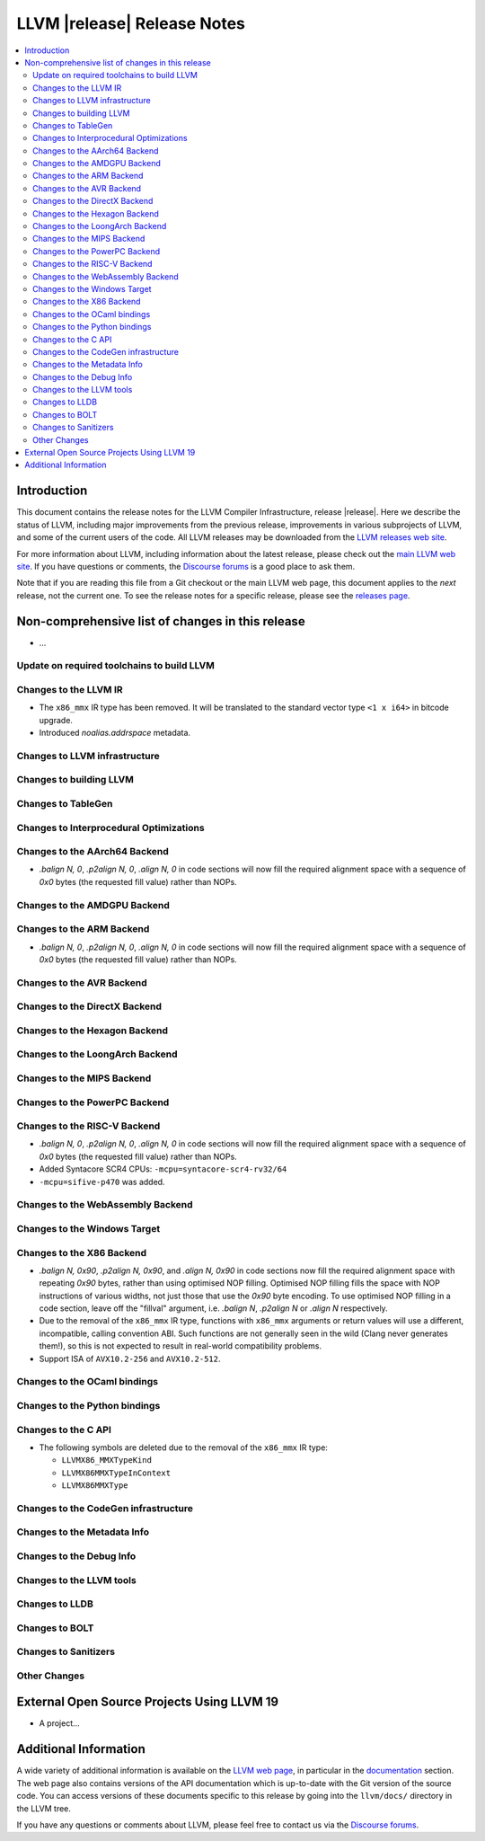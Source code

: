 ============================
LLVM |release| Release Notes
============================

.. contents::
    :local:

.. only:: PreRelease

  .. warning::
     These are in-progress notes for the upcoming LLVM |version| release.
     Release notes for previous releases can be found on
     `the Download Page <https://releases.llvm.org/download.html>`_.


Introduction
============

This document contains the release notes for the LLVM Compiler Infrastructure,
release |release|.  Here we describe the status of LLVM, including major improvements
from the previous release, improvements in various subprojects of LLVM, and
some of the current users of the code.  All LLVM releases may be downloaded
from the `LLVM releases web site <https://llvm.org/releases/>`_.

For more information about LLVM, including information about the latest
release, please check out the `main LLVM web site <https://llvm.org/>`_.  If you
have questions or comments, the `Discourse forums
<https://discourse.llvm.org>`_ is a good place to ask
them.

Note that if you are reading this file from a Git checkout or the main
LLVM web page, this document applies to the *next* release, not the current
one.  To see the release notes for a specific release, please see the `releases
page <https://llvm.org/releases/>`_.

Non-comprehensive list of changes in this release
=================================================
.. NOTE
   For small 1-3 sentence descriptions, just add an entry at the end of
   this list. If your description won't fit comfortably in one bullet
   point (e.g. maybe you would like to give an example of the
   functionality, or simply have a lot to talk about), see the `NOTE` below
   for adding a new subsection.

* ...

Update on required toolchains to build LLVM
-------------------------------------------

Changes to the LLVM IR
----------------------

* The ``x86_mmx`` IR type has been removed. It will be translated to
  the standard vector type ``<1 x i64>`` in bitcode upgrade.

* Introduced `noalias.addrspace` metadata.

Changes to LLVM infrastructure
------------------------------

Changes to building LLVM
------------------------

Changes to TableGen
-------------------

Changes to Interprocedural Optimizations
----------------------------------------

Changes to the AArch64 Backend
------------------------------

* `.balign N, 0`, `.p2align N, 0`, `.align N, 0` in code sections will now fill
  the required alignment space with a sequence of `0x0` bytes (the requested
  fill value) rather than NOPs.

Changes to the AMDGPU Backend
-----------------------------

Changes to the ARM Backend
--------------------------

* `.balign N, 0`, `.p2align N, 0`, `.align N, 0` in code sections will now fill
  the required alignment space with a sequence of `0x0` bytes (the requested
  fill value) rather than NOPs.

Changes to the AVR Backend
--------------------------

Changes to the DirectX Backend
------------------------------

Changes to the Hexagon Backend
------------------------------

Changes to the LoongArch Backend
--------------------------------

Changes to the MIPS Backend
---------------------------

Changes to the PowerPC Backend
------------------------------

Changes to the RISC-V Backend
-----------------------------

* `.balign N, 0`, `.p2align N, 0`, `.align N, 0` in code sections will now fill
  the required alignment space with a sequence of `0x0` bytes (the requested
  fill value) rather than NOPs.
* Added Syntacore SCR4 CPUs: ``-mcpu=syntacore-scr4-rv32/64``
* ``-mcpu=sifive-p470`` was added.

Changes to the WebAssembly Backend
----------------------------------

Changes to the Windows Target
-----------------------------

Changes to the X86 Backend
--------------------------

* `.balign N, 0x90`, `.p2align N, 0x90`, and `.align N, 0x90` in code sections
  now fill the required alignment space with repeating `0x90` bytes, rather than
  using optimised NOP filling. Optimised NOP filling fills the space with NOP
  instructions of various widths, not just those that use the `0x90` byte
  encoding. To use optimised NOP filling in a code section, leave off the
  "fillval" argument, i.e. `.balign N`, `.p2align N` or `.align N` respectively.

* Due to the removal of the ``x86_mmx`` IR type, functions with
  ``x86_mmx`` arguments or return values will use a different,
  incompatible, calling convention ABI. Such functions are not
  generally seen in the wild (Clang never generates them!), so this is
  not expected to result in real-world compatibility problems.

* Support ISA of ``AVX10.2-256`` and ``AVX10.2-512``.

Changes to the OCaml bindings
-----------------------------

Changes to the Python bindings
------------------------------

Changes to the C API
--------------------

* The following symbols are deleted due to the removal of the ``x86_mmx`` IR type:

  * ``LLVMX86_MMXTypeKind``
  * ``LLVMX86MMXTypeInContext``
  * ``LLVMX86MMXType``

Changes to the CodeGen infrastructure
-------------------------------------

Changes to the Metadata Info
---------------------------------

Changes to the Debug Info
---------------------------------

Changes to the LLVM tools
---------------------------------

Changes to LLDB
---------------------------------

Changes to BOLT
---------------------------------

Changes to Sanitizers
---------------------

Other Changes
-------------

External Open Source Projects Using LLVM 19
===========================================

* A project...

Additional Information
======================

A wide variety of additional information is available on the `LLVM web page
<https://llvm.org/>`_, in particular in the `documentation
<https://llvm.org/docs/>`_ section.  The web page also contains versions of the
API documentation which is up-to-date with the Git version of the source
code.  You can access versions of these documents specific to this release by
going into the ``llvm/docs/`` directory in the LLVM tree.

If you have any questions or comments about LLVM, please feel free to contact
us via the `Discourse forums <https://discourse.llvm.org>`_.
